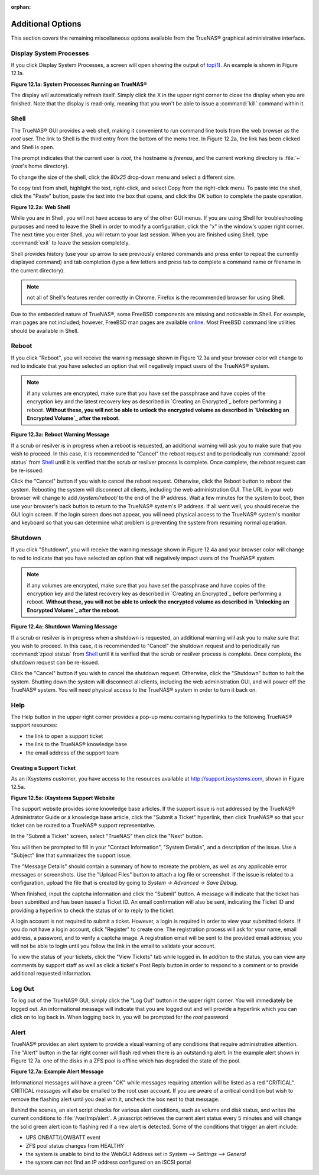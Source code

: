 :orphan:

Additional Options
------------------

This section covers the remaining miscellaneous options available from the TrueNAS® graphical administrative interface.


Display System Processes
~~~~~~~~~~~~~~~~~~~~~~~~

If you click Display System Processes, a screen will open showing the output of
`top(1) <http://www.freebsd.org/cgi/man.cgi?query=top>`_. An example is shown in Figure 12.1a.

**Figure 12.1a: System Processes Running on TrueNAS®**

|10000000000001F70000019B91B24E55_png|

.. |10000000000001F70000019B91B24E55_png| image:: images/processes.png
    :width: 6.0598in
    :height: 3.8055in

The display will automatically refresh itself. Simply click the X in the upper right corner to close the display when you are finished. Note that the display
is read-only, meaning that you won't be able to issue a :command:`kill` command within it.


Shell
~~~~~

The TrueNAS® GUI provides a web shell, making it convenient to run command line tools from the web browser as the *root* user. The link to Shell is the third
entry from the bottom of the menu tree. In Figure 12.2a, the link has been clicked and Shell is open.

The prompt indicates that the current user is *root*, the hostname is
*freenas*, and the current working directory is :file:`~`
(*root*'s home directory).

To change the size of the shell, click the *80x25* drop-down menu and select a different size.

To copy text from shell, highlight the text, right-click, and select Copy from the right-click menu. To paste into the shell, click the "Paste" button, paste
the text into the box that opens, and click the OK button to complete the paste operation.

**Figure 12.2a: Web Shell**

|100000000000036900000273BD5795E8_png|

.. |100000000000036900000273BD5795E8_png| image:: images/shell.png
    :width: 6.9252in
    :height: 4.9319in

While you are in Shell, you will not have access to any of the other GUI menus. If you are using Shell for troubleshooting purposes and need to leave the
Shell in order to modify a configuration, click the "x" in the window's upper right corner. The next time you enter Shell, you will return to your last
session. When you are finished using Shell, type :command:`exit` to leave the session completely.

Shell provides history (use your up arrow to see previously entered commands and press enter to repeat the currently displayed command) and tab completion
(type a few letters and press tab to complete a command name or filename in the current directory).

.. note:: not all of Shell's features render correctly in Chrome. Firefox is the recommended browser for using Shell.

Due to the embedded nature of TrueNAS®, some FreeBSD components are missing and noticeable in Shell. For example, man pages are not included; however,
FreeBSD man pages are available
`online <http://www.freebsd.org/cgi/man.cgi>`_. Most FreeBSD command line utilities should be available in Shell.

Reboot
~~~~~~

If you click "Reboot", you will receive the warning message shown in Figure 12.3a and your browser color will change to red to indicate that you have selected
an option that will negatively impact users of the TrueNAS® system.

.. note:: if any volumes are encrypted, make sure that you have set the passphrase and have copies of the encryption key and the latest recovery key as
   described in `Creating an Encrypted`_ before performing a reboot. 
   **Without these, you will not be able to unlock the encrypted volume as described in `Unlocking an Encrypted Volume`_ after the reboot.**

**Figure 12.3a: Reboot Warning Message**

|10000000000002BE000001A574FBAE48_png|

.. |10000000000002BE000001A574FBAE48_png| image:: images/reboot.png
    :width: 5.8984in
    :height: 3.5083in

If a scrub or resilver is in progress when a reboot is requested, an additional warning will ask you to make sure that you wish to proceed. In this case, it
is recommended to "Cancel" the reboot request and to periodically run :command:`zpool status` from `Shell`_ until it is verified that the scrub or resilver
process is complete. Once complete, the reboot request can be re-issued.

Click the "Cancel" button if you wish to cancel the reboot request. Otherwise, click the Reboot button to reboot the system. Rebooting the system will
disconnect all clients, including the web administration GUI. The URL in your web browser will change to add */system/reboot/* to the end of the IP address.
Wait a few minutes for the system to boot, then use your browser's back button to return to the TrueNAS® system's IP address. If all went well, you should
receive the GUI login screen. If the login screen does not appear, you will need physical access to the TrueNAS® system's monitor and keyboard so that you
can determine what problem is preventing the system from resuming normal operation.

Shutdown
~~~~~~~~

If you click "Shutdown", you will receive the warning message shown in Figure 12.4a and your browser color will change to red to indicate that you have
selected an option that will negatively impact users of the TrueNAS® system.

.. note:: if any volumes are encrypted, make sure that you have set the passphrase and have copies of the encryption key and the latest recovery key as
   described in `Creating an Encrypted`_ before performing a reboot. 
   **Without these, you will not be able to unlock the encrypted volume as described in `Unlocking an Encrypted Volume`_ after the reboot.**

**Figure 12.4a: Shutdown Warning Message**

|10000000000002C10000019740B2F0FB_png|

.. |10000000000002C10000019740B2F0FB_png| image:: images/shutdown.png
    :width: 5.9244in
    :height: 3.3917in

If a scrub or resilver is in progress when a shutdown is requested, an additional warning will ask you to make sure that you wish to proceed. In this case, it
is recommended to "Cancel" the shutdown request and to periodically run :command:`zpool status` from `Shell`_ until it is verified that the scrub or resilver
process is complete. Once complete, the shutdown request can be re-issued.

Click the "Cancel" button if you wish to cancel the shutdown request. Otherwise, click the "Shutdown" button to halt the system. Shutting down the system will
disconnect all clients, including the web administration GUI, and will power off the TrueNAS® system. You will need physical access to the TrueNAS® system
in order to turn it back on.

Help
~~~~

The Help button in the upper right corner provides a pop-up menu containing hyperlinks to the following TrueNAS® support resources:

*   the link to open a support ticket

*   the link to the TrueNAS® knowledge base

*   the email address of the support team

Creating a Support Ticket
^^^^^^^^^^^^^^^^^^^^^^^^^

As an iXsystems customer, you have access to the resources available at
`http://support.ixsystems.com <http://support.ixsystems.com/>`_, shown in Figure 12.5a.

**Figure 12.5a: iXsystems Support Website**

|1000000000000458000002652BE624B1_png|

.. |1000000000000458000002652BE624B1_png| image:: images/support.png
    :width: 6.9252in
    :height: 3.7492in

The support website provides some knowledge base articles. If the support issue is not addressed by the TrueNAS® Administrator Guide or a knowledge base
article, click the "Submit a Ticket" hyperlink, then click TrueNAS® so that your ticket can be routed to a TrueNAS® support representative.

In the "Submit a Ticket" screen, select "TrueNAS" then click the "Next" button.

You will then be prompted to fill in your "Contact Information", "System Details", and a description of the issue. Use a "Subject" line that summarizes the
support issue.

The "Message Details" should contain a summary of how to recreate the problem, as well as any applicable error messages or screenshots. Use the "Upload Files"
button to attach a log file or screenshot. If the issue is related to a configuration, upload the file that is created by going to `System -> Advanced -> Save
Debug`.

When finished, input the captcha information and click the "Submit" button. A message will indicate that the ticket has been submitted and has been issued a
Ticket ID. An email confirmation will also be sent, indicating the Ticket ID and providing a hyperlink to check the status of or to reply to the ticket.

A login account is not required to submit a ticket. However, a login is required in order to view your submitted tickets. If you do not have a login account,
click "Register" to create one. The registration process will ask for your name, email address, a password, and to verify a captcha image. A registration
email will be sent to the provided email address; you will not be able to login until you follow the link in the email to validate your account.

To view the status of your tickets, click the "View Tickets" tab while logged in. In addition to the status, you can view any comments by support staff as
well as click a ticket's Post Reply button in order to respond to a comment or to provide additional requested information.

Log Out
~~~~~~~

To log out of the TrueNAS® GUI, simply click the "Log Out" button in the upper right corner. You will immediately be logged out. An informational message
will indicate that you are logged out and will provide a hyperlink which you can click on to log back in. When logging back in, you will be prompted for the
*root* password.

Alert
~~~~~

TrueNAS® provides an alert system to provide a visual warning of any conditions that require administrative attention. The "Alert" button in the far right
corner will flash red when there is an outstanding alert. In the example alert shown in Figure 12.7a. one of the disks in a ZFS pool is offline which has
degraded the state of the pool.

**Figure 12.7a: Example Alert Message**

|10000000000001860000009EEEECF771_png|

.. |10000000000001860000009EEEECF771_png| image:: images/alert.png
    :width: 4.0618in
    :height: 1.6453in

Informational messages will have a green "OK" while messages requiring attention will be listed as a red "CRITICAL". CRITICAL messages will also be emailed to
the root user account. If you are aware of a critical condition but wish to remove the flashing alert until you deal with it, uncheck the box next to that
message.

Behind the scenes, an alert script checks for various alert conditions, such as volume and disk status, and writes the current conditions to
:file:`/var/tmp/alert`. A javascript retrieves the current alert status every 5 minutes and will change the solid green alert icon to flashing red if a new
alert is detected. Some of the conditions that trigger an alert include:

*   UPS ONBATT/LOWBATT event

*   ZFS pool status changes from HEALTHY

*   the system is unable to bind to the WebGUI Address set in `System --> Settings --> General`

*   the system can not find an IP address configured on an iSCSI portal

